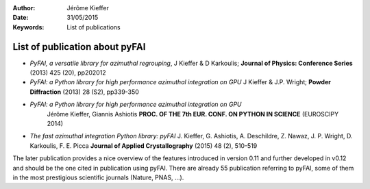 :Author: Jérôme Kieffer
:Date: 31/05/2015
:Keywords: List of publications


List of publication about pyFAI
===============================

* *PyFAI, a versatile library for azimuthal regrouping*,
  J Kieffer & D Karkoulis;
  **Journal of Physics: Conference Series** (2013) 425 (20), pp202012

* *PyFAI: a Python library for high performance azimuthal integration on GPU*
  J Kieffer & J.P. Wright;
  **Powder Diffraction** (2013) 28 (S2), pp339-350

* *PyFAI: a Python library for high performance azimuthal integration on GPU*
   Jérôme Kieffer, Giannis Ashiotis
   **PROC. OF THE 7th EUR. CONF. ON PYTHON IN SCIENCE** (EUROSCIPY 2014)

* *The fast azimuthal integration Python library: pyFAI*
  J. Kieffer,  G. Ashiotis, A. Deschildre, Z. Nawaz, J. P. Wright, D. Karkoulis, F. E. Picca
  **Journal of Applied Crystallography** (2015) 48 (2), 510-519

The later publication provides a nice overview of the features introduced in version
0.11 and further developed in v0.12 and should be the one cited in publication using pyFAI.
There are already 55 publication referring to pyFAI, some of them in the most prestigious
scientific journals (Nature, PNAS, ...).